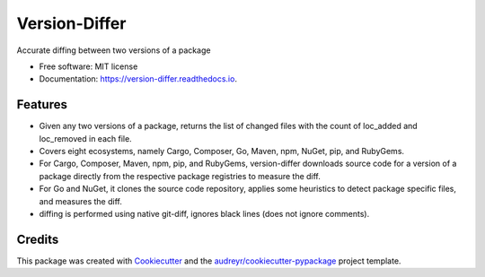 ==============
Version-Differ
==============


.. image:: https://img.shields.io/pypi/v/version_differ.svg
        :target: https://pypi.python.org/pypi/version_differ

.. image:: https://img.shields.io/travis/nasifimtiazohi/version_differ.svg
        :target: https://travis-ci.com/nasifimtiazohi/version_differ

.. image:: https://readthedocs.org/projects/version-differ/badge/?version=latest
        :target: https://version-differ.readthedocs.io/en/latest/?version=latest
        :alt: Documentation Status


.. image:: https://pyup.io/repos/github/nasifimtiazohi/version_differ/shield.svg
     :target: https://pyup.io/repos/github/nasifimtiazohi/version_differ/
     :alt: Updates



Accurate diffing between two versions of a package


* Free software: MIT license
* Documentation: https://version-differ.readthedocs.io.


Features
--------

* Given any two versions of a package, returns the list of changed files with the count of loc_added and loc_removed in each file.
* Covers eight ecosystems, namely Cargo, Composer, Go, Maven, npm, NuGet, pip, and RubyGems.
* For Cargo, Composer, Maven, npm, pip, and RubyGems, version-differ downloads source code for a version of a package directly from the respective package registries to measure the diff.
* For Go and NuGet, it clones the source code repository, applies some heuristics to detect package specific files, and measures the diff.
* diffing is performed using native git-diff, ignores black lines (does not ignore comments).

Credits
-------

This package was created with Cookiecutter_ and the `audreyr/cookiecutter-pypackage`_ project template.

.. _Cookiecutter: https://github.com/audreyr/cookiecutter
.. _`audreyr/cookiecutter-pypackage`: https://github.com/audreyr/cookiecutter-pypackage

